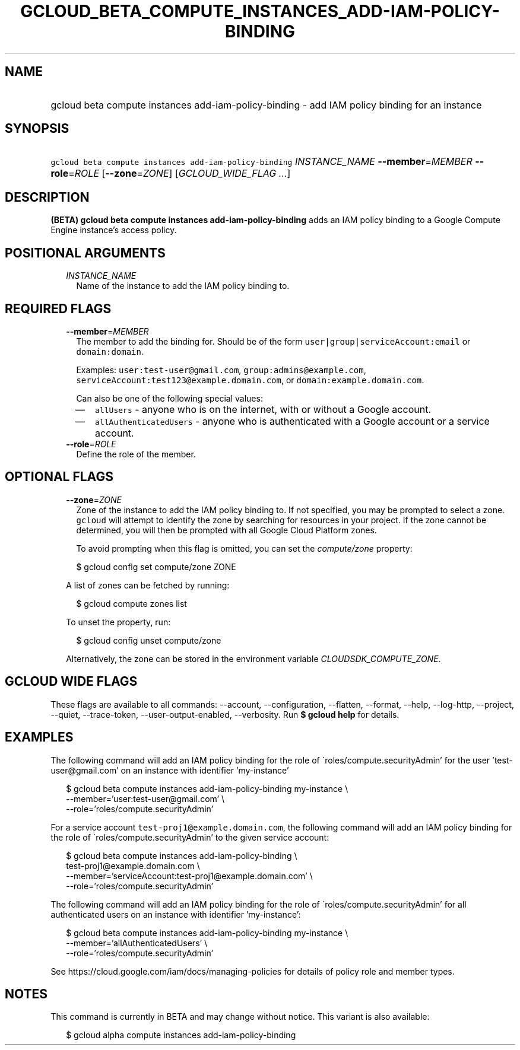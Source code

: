 
.TH "GCLOUD_BETA_COMPUTE_INSTANCES_ADD\-IAM\-POLICY\-BINDING" 1



.SH "NAME"
.HP
gcloud beta compute instances add\-iam\-policy\-binding \- add IAM policy binding for an instance



.SH "SYNOPSIS"
.HP
\f5gcloud beta compute instances add\-iam\-policy\-binding\fR \fIINSTANCE_NAME\fR \fB\-\-member\fR=\fIMEMBER\fR \fB\-\-role\fR=\fIROLE\fR [\fB\-\-zone\fR=\fIZONE\fR] [\fIGCLOUD_WIDE_FLAG\ ...\fR]



.SH "DESCRIPTION"

\fB(BETA)\fR \fBgcloud beta compute instances add\-iam\-policy\-binding\fR adds
an IAM policy binding to a Google Compute Engine instance's access policy.



.SH "POSITIONAL ARGUMENTS"

.RS 2m
.TP 2m
\fIINSTANCE_NAME\fR
Name of the instance to add the IAM policy binding to.


.RE
.sp

.SH "REQUIRED FLAGS"

.RS 2m
.TP 2m
\fB\-\-member\fR=\fIMEMBER\fR
The member to add the binding for. Should be of the form
\f5user|group|serviceAccount:email\fR or \f5domain:domain\fR.

Examples: \f5user:test\-user@gmail.com\fR, \f5group:admins@example.com\fR,
\f5serviceAccount:test123@example.domain.com\fR, or
\f5domain:example.domain.com\fR.

Can also be one of the following special values:
.RS 2m
.IP "\(em" 2m
\f5allUsers\fR \- anyone who is on the internet, with or without a Google
account.
.IP "\(em" 2m
\f5allAuthenticatedUsers\fR \- anyone who is authenticated with a Google account
or a service account.
.RE
.RE
.sp

.RS 2m
.TP 2m
\fB\-\-role\fR=\fIROLE\fR
Define the role of the member.


.RE
.sp

.SH "OPTIONAL FLAGS"

.RS 2m
.TP 2m
\fB\-\-zone\fR=\fIZONE\fR
Zone of the instance to add the IAM policy binding to. If not specified, you may
be prompted to select a zone. \f5gcloud\fR will attempt to identify the zone by
searching for resources in your project. If the zone cannot be determined, you
will then be prompted with all Google Cloud Platform zones.

To avoid prompting when this flag is omitted, you can set the
\f5\fIcompute/zone\fR\fR property:

.RS 2m
$ gcloud config set compute/zone ZONE
.RE

A list of zones can be fetched by running:

.RS 2m
$ gcloud compute zones list
.RE

To unset the property, run:

.RS 2m
$ gcloud config unset compute/zone
.RE

Alternatively, the zone can be stored in the environment variable
\f5\fICLOUDSDK_COMPUTE_ZONE\fR\fR.


.RE
.sp

.SH "GCLOUD WIDE FLAGS"

These flags are available to all commands: \-\-account, \-\-configuration,
\-\-flatten, \-\-format, \-\-help, \-\-log\-http, \-\-project, \-\-quiet,
\-\-trace\-token, \-\-user\-output\-enabled, \-\-verbosity. Run \fB$ gcloud
help\fR for details.



.SH "EXAMPLES"

The following command will add an IAM policy binding for the role of
\'roles/compute.securityAdmin' for the user 'test\-user@gmail.com' on an
instance with identifier 'my\-instance'

.RS 2m
$ gcloud beta compute instances add\-iam\-policy\-binding my\-instance \e
    \-\-member='user:test\-user@gmail.com' \e
    \-\-role='roles/compute.securityAdmin'
.RE

For a service account \f5test\-proj1@example.domain.com\fR, the following
command will add an IAM policy binding for the role of
\'roles/compute.securityAdmin' to the given service account:

.RS 2m
$ gcloud beta compute instances add\-iam\-policy\-binding \e
    test\-proj1@example.domain.com \e
    \-\-member='serviceAccount:test\-proj1@example.domain.com' \e
    \-\-role='roles/compute.securityAdmin'
.RE

The following command will add an IAM policy binding for the role of
\'roles/compute.securityAdmin' for all authenticated users on an instance with
identifier 'my\-instance':

.RS 2m
$ gcloud beta compute instances add\-iam\-policy\-binding my\-instance \e
    \-\-member='allAuthenticatedUsers' \e
    \-\-role='roles/compute.securityAdmin'
.RE

See https://cloud.google.com/iam/docs/managing\-policies for details of policy
role and member types.



.SH "NOTES"

This command is currently in BETA and may change without notice. This variant is
also available:

.RS 2m
$ gcloud alpha compute instances add\-iam\-policy\-binding
.RE

